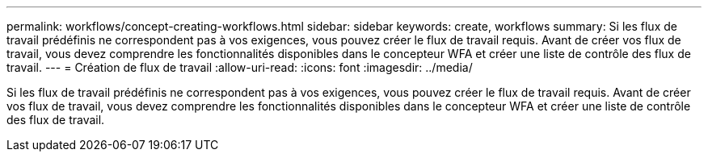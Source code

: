 ---
permalink: workflows/concept-creating-workflows.html 
sidebar: sidebar 
keywords: create, workflows 
summary: Si les flux de travail prédéfinis ne correspondent pas à vos exigences, vous pouvez créer le flux de travail requis. Avant de créer vos flux de travail, vous devez comprendre les fonctionnalités disponibles dans le concepteur WFA et créer une liste de contrôle des flux de travail. 
---
= Création de flux de travail
:allow-uri-read: 
:icons: font
:imagesdir: ../media/


[role="lead"]
Si les flux de travail prédéfinis ne correspondent pas à vos exigences, vous pouvez créer le flux de travail requis. Avant de créer vos flux de travail, vous devez comprendre les fonctionnalités disponibles dans le concepteur WFA et créer une liste de contrôle des flux de travail.
